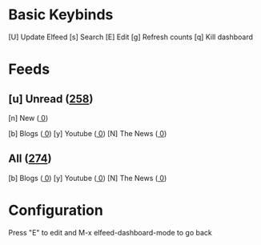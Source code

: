 * Basic Keybinds
 [U] Update Elfeed
 [s] Search
 [E] Edit
 [g] Refresh counts
 [q] Kill dashboard

* Feeds
** [u] Unread ([[elfeed:+unread][258]])
 [n] New      ([[elfeed:+unread @1-week-old][ 0]])

 [b] Blogs    ([[elfeed:+unread +blog][ 0]])
 [y] Youtube  ([[elfeed:+unread +youtube][ 0]])
 [N] The News ([[elfeed:+unread +news][ 0]])

** All     ([[elfeed:][274]])
 [b] Blogs       ([[elfeed:+unread +blog][ 0]])
 [y] Youtube     ([[elfeed:+unread +youtube][ 0]])
 [N] The News    ([[elfeed:+news][ 0]])

* Configuration
  :PROPERTIES:
  :VISIBILITY: hideall
  :END:

  Press "E" to edit and M-x elfeed-dashboard-mode to go back

  #+STARTUP: showall showstars indent
  #+KEYMAP: n | elfeed-dashboard-query "+unread @1-week-old"
  #+KEYMAP: ub | elfeed-dashboard-query "+unread +blog"
  #+KEYMAP: uy | elfeed-dashboard-query "+unread +youtube"
  #+KEYMAP: uN | elfeed-dashboard-query "+unread +news"
  #+KEYMAP: b | elfeed-dashboard-query "+blog"
  #+KEYMAP: y | elfeed-dashboard-query "+youtube"
  #+KEYMAP: N | elfeed-dashboard-query "+news"
  #+KEYMAP: s | elfeed
  #+KEYMAP: g | elfeed-dashboard-update-links
  #+KEYMAP: U | elfeed-dashboard-update
  #+KEYMAP: E | elfeed-dashboard-edit
  #+KEYMAP: q | kill-current-buffer
